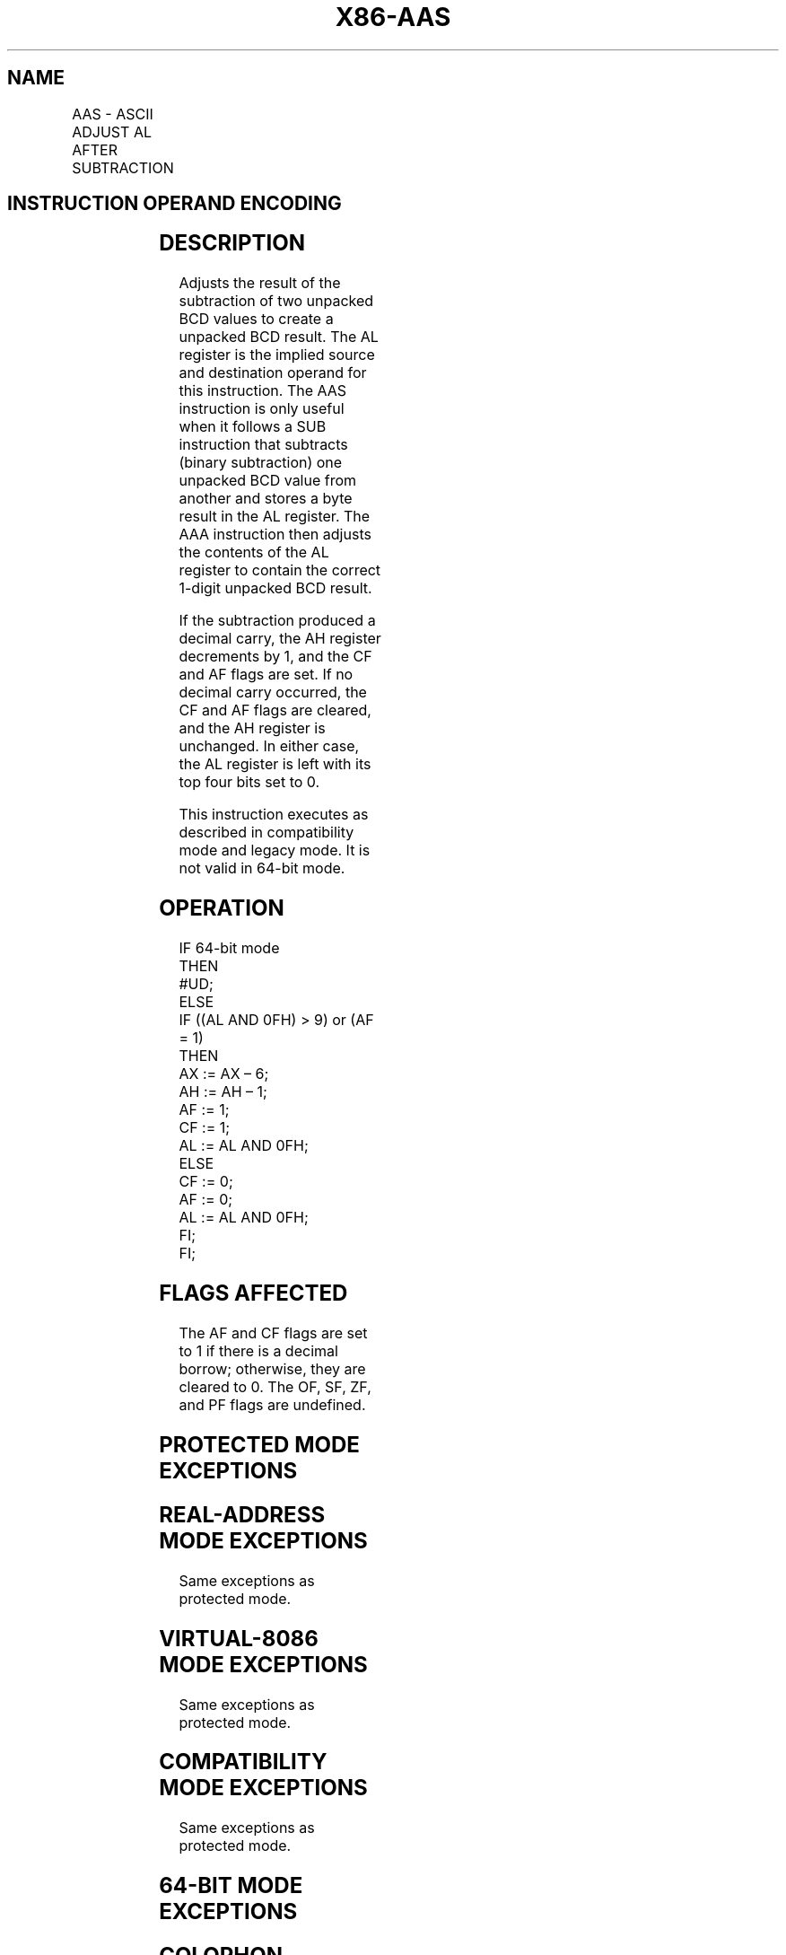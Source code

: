 '\" t
.nh
.TH "X86-AAS" "7" "December 2023" "Intel" "Intel x86-64 ISA Manual"
.SH NAME
AAS - ASCII ADJUST AL AFTER SUBTRACTION
.TS
allbox;
l l l l l l 
l l l l l l .
\fBOpcode\fP	\fBInstruction\fP	\fBOp/En\fP	\fB64-bit Mode\fP	\fBCompat/Leg Mode\fP	\fBDescription\fP
3F	AAS	ZO	Invalid	Valid	T{
ASCII adjust AL after subtraction.
T}
.TE

.SH INSTRUCTION OPERAND ENCODING
.TS
allbox;
l l l l l 
l l l l l .
\fBOp/En\fP	\fBOperand 1\fP	\fBOperand 2\fP	\fBOperand 3\fP	\fBOperand 4\fP
ZO	N/A	N/A	N/A	N/A
.TE

.SH DESCRIPTION
Adjusts the result of the subtraction of two unpacked BCD values to
create a unpacked BCD result. The AL register is the implied source and
destination operand for this instruction. The AAS instruction is only
useful when it follows a SUB instruction that subtracts (binary
subtraction) one unpacked BCD value from another and stores a byte
result in the AL register. The AAA instruction then adjusts the contents
of the AL register to contain the correct 1-digit unpacked BCD result.

.PP
If the subtraction produced a decimal carry, the AH register decrements
by 1, and the CF and AF flags are set. If no decimal carry occurred, the
CF and AF flags are cleared, and the AH register is unchanged. In either
case, the AL register is left with its top four bits set to 0.

.PP
This instruction executes as described in compatibility mode and legacy
mode. It is not valid in 64-bit mode.

.SH OPERATION
.EX
IF 64-bit mode
    THEN
        #UD;
    ELSE
        IF ((AL AND 0FH) > 9) or (AF = 1)
            THEN
                AX := AX – 6;
                AH := AH – 1;
                AF := 1;
                CF := 1;
                AL := AL AND 0FH;
            ELSE
                CF := 0;
                AF := 0;
                AL := AL AND 0FH;
        FI;
FI;
.EE

.SH FLAGS AFFECTED
The AF and CF flags are set to 1 if there is a decimal borrow;
otherwise, they are cleared to 0. The OF, SF, ZF, and PF flags are
undefined.

.SH PROTECTED MODE EXCEPTIONS
.TS
allbox;
l l 
l l .
\fB\fP	\fB\fP
#UD	If the LOCK prefix is used.
.TE

.SH REAL-ADDRESS MODE EXCEPTIONS
Same exceptions as protected mode.

.SH VIRTUAL-8086 MODE EXCEPTIONS
Same exceptions as protected mode.

.SH COMPATIBILITY MODE EXCEPTIONS
Same exceptions as protected mode.

.SH 64-BIT MODE EXCEPTIONS
.TS
allbox;
l l 
l l .
\fB\fP	\fB\fP
#UD	If in 64-bit mode.
.TE

.SH COLOPHON
This UNOFFICIAL, mechanically-separated, non-verified reference is
provided for convenience, but it may be
incomplete or
broken in various obvious or non-obvious ways.
Refer to Intel® 64 and IA-32 Architectures Software Developer’s
Manual
\[la]https://software.intel.com/en\-us/download/intel\-64\-and\-ia\-32\-architectures\-sdm\-combined\-volumes\-1\-2a\-2b\-2c\-2d\-3a\-3b\-3c\-3d\-and\-4\[ra]
for anything serious.

.br
This page is generated by scripts; therefore may contain visual or semantical bugs. Please report them (or better, fix them) on https://github.com/MrQubo/x86-manpages.
